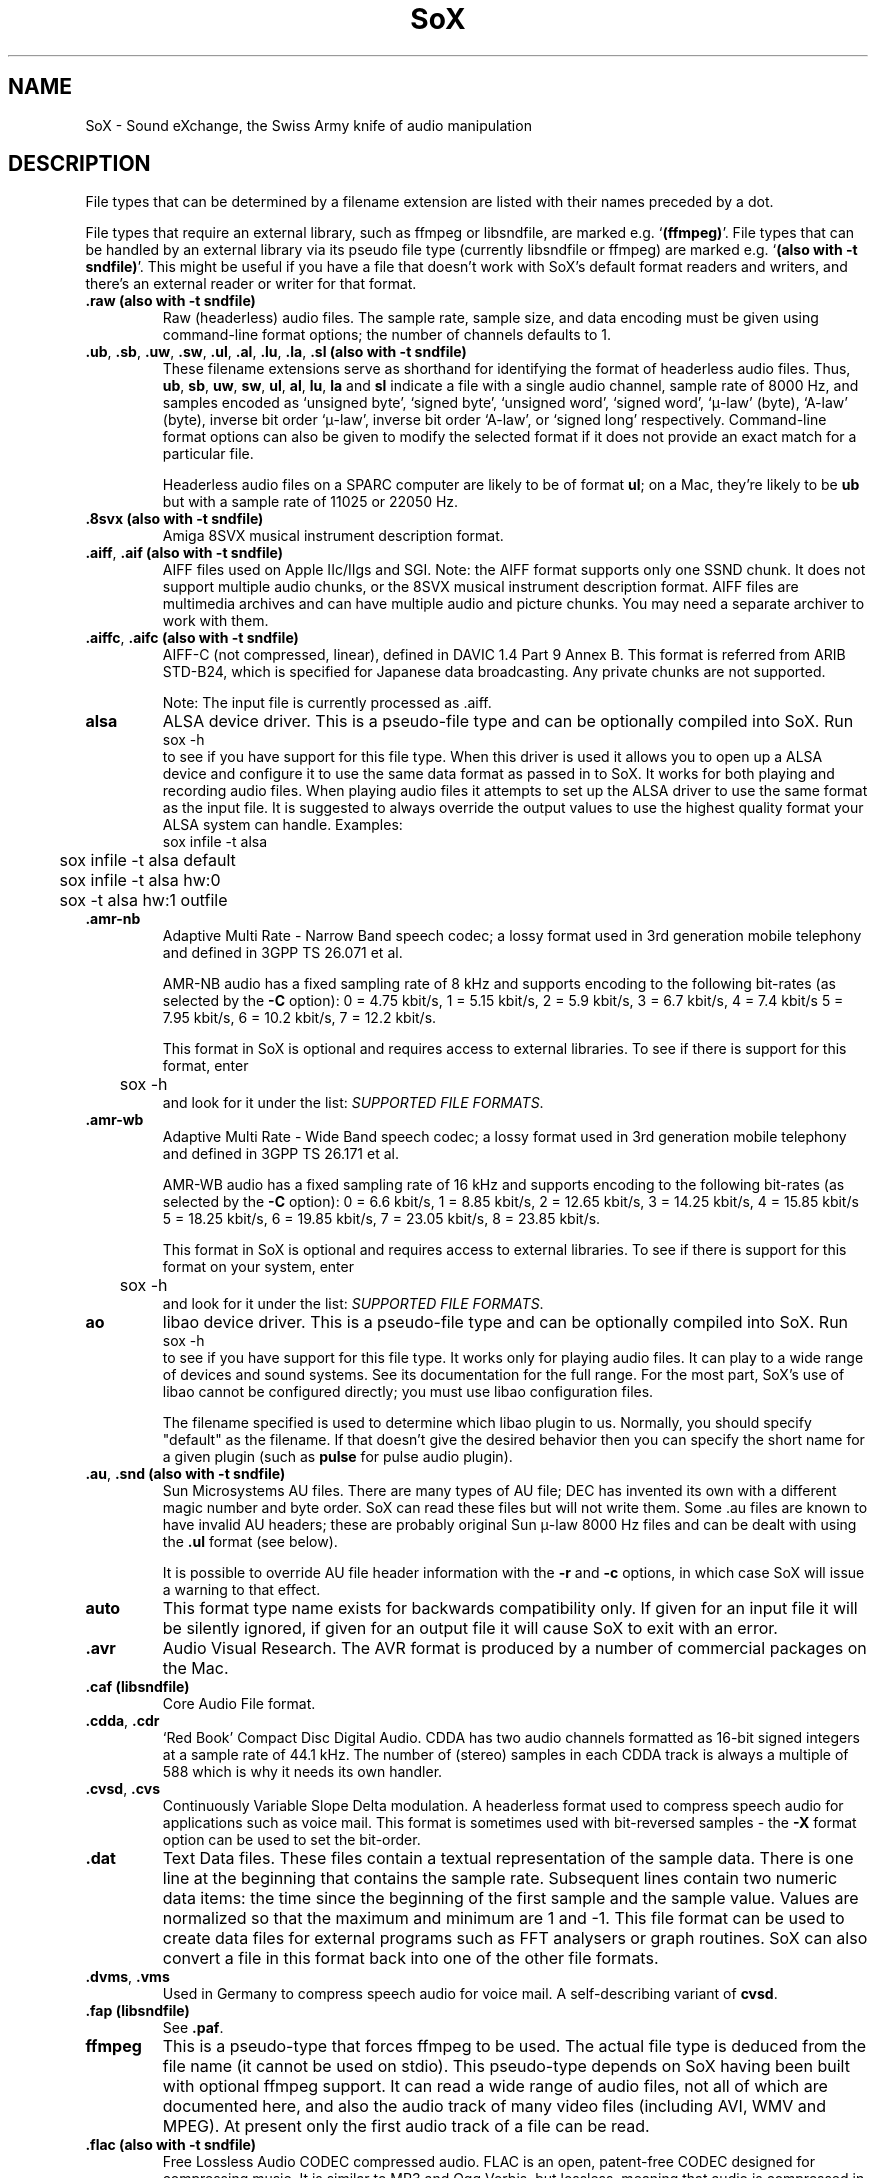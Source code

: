 '\" t
'\" The line above instructs most `man' programs to invoke tbl
'\"
'\" Separate paragraphs; not the same as PP which resets indent level.
.de SP
.if t .sp .5
.if n .sp
..
'\"
'\" Replacement em-dash for nroff (default is too short).
.ie n .ds m " - 
.el .ds m \(em
'\"
'\" Placeholder macro for if longer nroff arrow is needed.
.ds RA \(->
'\"
'\" Decimal point set slightly raised
.if t .ds d \v'-.15m'.\v'+.15m'
.if n .ds d .
'\"
'\" Enclosure macro for examples
.de EX
.SP
.nf
.ft CW
..
.de EE
.ft R
.SP
.fi
..
.TH SoX 7 "April 17, 2007" "soxformat" "Sound eXchange"
.SH NAME
SoX \- Sound eXchange, the Swiss Army knife of audio manipulation
.SH DESCRIPTION
File types that can be determined by a filename
extension are listed with their names preceded by a dot.
.SP
File types
that require an external library, such as ffmpeg or libsndfile, are
marked e.g. `\fB(ffmpeg)\fR'. File types that can be handled by an
external library via its pseudo file type (currently libsndfile or
ffmpeg) are marked e.g. `\fB(also with \-t sndfile)\fR'. This might be
useful if you have a file that doesn't work with SoX's default format
readers and writers, and there's an external reader or writer for that
format.
.SP
.TP
.B .raw (also with \-t sndfile)
Raw (headerless) audio files.  The sample rate, sample size, and data
encoding must be given using command-line format options; the number of
channels defaults to 1.
.TP
\&\fB.ub\fR, \fB.sb\fR, \fB.uw\fR, \fB.sw\fR, \fB.ul\fR, \fB.al\fR, \fB.lu\fR, \fB.la\fR, \fB.sl\fR \fB(also with \-t sndfile)\fR
These filename extensions serve as shorthand for identifying the format
of headerless audio files.  Thus, \fBub\fR, \fBsb\fR, \fBuw\fR,
\fBsw\fR, \fBul\fR, \fBal\fR, \fBlu\fR, \fBla\fR and \fBsl\fR indicate a
file with a single audio channel, sample rate of 8000\ Hz, and samples
encoded as `unsigned byte', `signed byte', `unsigned word', `signed
word', `\(*m-law' (byte), `A-law' (byte), inverse bit order `\(*m-law',
inverse bit order `A-law', or `signed long' respectively.  Command-line
format options can also be given to modify the selected format if it
does not provide an exact match for a particular file.
.SP
Headerless audio files on a SPARC computer are likely to be of format
\fBul\fR;  on a Mac, they're likely to be \fBub\fR but with a
sample rate of 11025 or 22050\ Hz.
.TP
.B .8svx (also with \-t sndfile)
Amiga 8SVX musical instrument description format.
.TP
\&\fB.aiff\fR, \fB.aif\fR \fB(also with \-t sndfile)\fR
AIFF files used on Apple IIc/IIgs and SGI.
Note: the AIFF format supports only one SSND chunk.
It does not support multiple audio chunks,
or the 8SVX musical instrument description format.
AIFF files are multimedia archives and
can have multiple audio and picture chunks.
You may need a separate archiver to work with them.
.TP
\&\fB.aiffc\fR, \fB.aifc\fR \fB(also with \-t sndfile)\fR
AIFF-C (not compressed, linear), defined in DAVIC 1.4 Part 9 Annex B.
This format is referred from ARIB STD-B24, which is specified for
Japanese data broadcasting.  Any private chunks are not supported.
.SP
Note: The input file is currently processed as .aiff.
.TP
.B alsa
ALSA device driver.
This is a pseudo-file type and can be optionally compiled into SoX.  Run
.EX
	sox -h
.EE
to see if you have support for this file type.  When this driver is used
it allows you to open up a ALSA device and configure it to
use the same data format as passed in to SoX.
It works for both playing and recording audio files.  When playing audio
files it attempts to set up the ALSA driver to use the same format as the
input file.  It is suggested to always override the output values to use
the highest quality format your ALSA system can handle.  Examples:
.EX
	sox infile -t alsa
	sox infile -t alsa default
	sox infile -t alsa hw:0
	sox -t alsa hw:1 outfile
.EE
.TP
\&\fB.amr\-nb\fR
Adaptive Multi Rate\*mNarrow Band speech codec; a lossy format used in 3rd
generation mobile telephony and defined in 3GPP TS 26.071 et al.
.SP
AMR-NB audio has a fixed sampling rate of 8 kHz and supports encoding
to the following bit-rates (as selected by the
.B \-C
option): 0 = 4\*d75 kbit/s, 1 = 5\*d15 kbit/s, 2 = 5\*d9 kbit/s, 3 =
6\*d7 kbit/s, 4 = 7\*d4 kbit/s 5 = 7\*d95 kbit/s, 6 = 10\*d2
kbit/s, 7 = 12\*d2 kbit/s.
.SP
This format in SoX is optional and requires access to external libraries.
To see if there is support for this format, enter
.EX
	sox -h
.EE
and look for it under the list:
.IR "SUPPORTED FILE FORMATS" .
.TP
\&\fB.amr\-wb\fR
Adaptive Multi Rate\*mWide Band speech codec; a lossy format used in 3rd
generation mobile telephony and defined in 3GPP TS 26.171 et al.
.SP
AMR-WB audio has a fixed sampling rate of 16 kHz and supports encoding
to the following bit-rates (as selected by the
.B \-C
option): 0 = 6\*d6 kbit/s, 1 = 8\*d85 kbit/s, 2 = 12\*d65 kbit/s, 3 =
14\*d25 kbit/s, 4 = 15\*d85 kbit/s 5 = 18\*d25 kbit/s, 6 = 19\*d85
kbit/s, 7 = 23\*d05 kbit/s, 8 = 23\*d85 kbit/s.
.SP
This format in SoX is optional and requires access to external libraries.
To see if there is support for this format on your system, enter
.EX
	sox -h
.EE
and look for it under the list:
.IR "SUPPORTED FILE FORMATS" .
.TP
.B ao
libao device driver.
This is a pseudo-file type and can be optionally compiled into SoX.  Run
.EX
	sox -h
.EE
to see if you have support for this file type. It works only for
playing audio files. It can play to a wide range of devices and sound
systems. See its documentation for the full range. For the most part, SoX's
use of libao cannot be configured directly; you must use libao
configuration files.
.SP
The filename specified is used to determine which libao plugin to
us.  Normally, you should specify "default" as the filename.  If that
doesn't give the desired behavior then you can specify the short name
for a given plugin (such as \fBpulse\fR for pulse audio plugin).
.TP
\&\fB.au\fR, \fB.snd\fR \fB(also with \-t sndfile)\fR
Sun Microsystems AU files.
There are many types of AU file;
DEC has invented its own with a different magic number
and byte order.
SoX can read these files but will not write them.
Some .au files are known to have invalid AU headers; these
are probably original Sun \(*m-law 8000\ Hz files and
can be dealt with using the
.B .ul
format (see below).
.SP
It is possible to override AU file header information
with the
.B \-r
and
.B \-c
options, in which case SoX will issue a warning to that effect.
.TP
\fBauto\fR
This format type name exists for backwards compatibility only.
If given for an input file it will be silently ignored,
if given for an output file it will cause SoX to exit with an error.
.TP
.B .avr
Audio Visual Research.
The AVR format is produced by a number of commercial packages
on the Mac.
.TP
.B .caf (libsndfile)
Core Audio File format.
.TP
\&\fB.cdda\fR, \fB.cdr\fR
`Red Book' Compact Disc Digital Audio.
CDDA has two audio channels formatted as 16-bit
signed integers at a sample rate of 44\*d1\ kHz.  The number of (stereo)
samples in each CDDA track is always a multiple of 588 which is why it
needs its own handler.
.TP
\&\fB.cvsd\fR, \fB.cvs\fR
Continuously Variable Slope Delta modulation.
A headerless format used to compress speech audio for applications such as voice mail.
This format is sometimes used with bit-reversed samples\*mthe
.B \-X
format option can be used to set the bit-order.
.TP
.B .dat
Text Data files.
These files contain a textual representation of the
sample data.  There is one line at the beginning
that contains the sample rate.  Subsequent lines
contain two numeric data items: the time since
the beginning of the first sample and the sample value.
Values are normalized so that the maximum and minimum
are 1 and \-1.  This file format can be used to
create data files for external programs such as
FFT analysers or graph routines.  SoX can also convert
a file in this format back into one of the other file
formats.
.TP
\&\fB.dvms\fR, \fB.vms\fR
Used in Germany to compress speech audio for voice mail.
A self-describing variant of
.BR cvsd .
.TP
.B .fap (libsndfile)
See
.BR .paf .
.TP
.B ffmpeg
This is a pseudo-type that forces ffmpeg to be used. The actual file
type is deduced from the file name (it cannot be used on stdio). This
pseudo-type depends on SoX having been built with optional ffmpeg
support. It can read a wide range of audio files, not all of which are
documented here, and also the audio track of many video files
(including AVI, WMV and MPEG). At present only the first audio track
of a file can be read.
.TP
.B .flac (also with \-t sndfile)
Free Lossless Audio CODEC compressed audio.
FLAC is an open, patent-free CODEC designed for compressing
music.  It is similar to MP3 and Ogg Vorbis, but lossless,
meaning that audio is compressed in FLAC without any loss in
quality.
.SP
SoX can read native FLAC files (.flac) but not Ogg FLAC files (.ogg).
[But see
.B .ogg
below for information relating to support for Ogg
Vorbis files.]
.SP
SoX can write native FLAC files according to a given or default
compression level.  8 is the default compression level and gives the
best (but slowest) compression; 0 gives the least (but fastest)
compression.  The compression level is selected using the
.B \-C
option [see 
.BR sox (1)]
with a whole number from 0 to 8.
.SP
FLAC support in
SoX is optional and requires optional FLAC libraries.  To
see if there is support for FLAC run
.EX
	sox -h
.EE
and look for
it under the list of supported file formats as `flac'.
.TP
.B .fssd
An alias for the
.B .ub
format.
.TP
.B .gsm (also with \-t sndfile)
GSM 06.10 Lossy Speech Compression.
A lossy format for compressing speech which is used in the
Global Standard for Mobile telecommunications (GSM).  It's good
for its purpose, shrinking audio data size, but it will introduce
lots of noise when a given audio signal is encoded and decoded
multiple times.  This format is used by some voice mail applications.
It is rather CPU intensive.
.SP
GSM in
SoX is optional and requires access to an external GSM library.  To see
if there is support for GSM run
.EX
	sox -h
.EE
and look for it under the list of supported file formats.
.TP
.B .hcom
Macintosh HCOM files.
These are (apparently) Mac FSSD files with some variant
of Huffman compression.
The Macintosh has wacky file formats and this format
handler apparently doesn't handle all the ones it should.
Mac users will need their usual arsenal of file converters
to deal with an HCOM file on other systems.
.TP
.B .ircam (also with \-t sndfile)
Another name for
.BR .sf .
.TP
.B .ima (also with \-t sndfile)
A headerless file of IMA ADPCM audio data. IMA ADPCM claims 16-bit precision
packed into only 4 bits, but in fact sounds no better than
.BR .vox .
.TP
\&\fB.lpc\fR, \fB.lpc10\fR
LPC-10 is a compression scheme for speech developed in the United
States. See http://www.arl.wustl.edu/~jaf/lpc/ for details. There is
no associated file format, so SoX's implementation is headerless.
.TP
\&\fB.mat\fR, \fB.mat4\fR, \fB.mat5\fR \fB(libsndfile)\fR
Matlab 4.2/5.0 (respectively GNU Octave 2.0/2.1) format (.mat is the same as .mat4).
.TP
.B .m3u
A
.I playlist
format; contains a list of audio files.
See [1] for details of this format.
.TP
.B .maud
An IFF-conforming audio file type, registered by
MS MacroSystem Computer GmbH, published along
with the `Toccata' sound-card on the Amiga.
Allows 8bit linear, 16bit linear, A-Law, \(*m-law
in mono and stereo.
.TP
\&\fB.mp3\fR, \fB.mp2\fR
MP3 compressed audio.  MP3 (MPEG Layer 3) is part of the
MPEG standards for audio and video compression.  It is a lossy
compression format that achieves good compression rates with little
quality loss.  See also
.B Ogg Vorbis
for a similar format.
.SP
MP3 support in
SoX is optional and requires access to either or both the external
libmad and libmp3lame libraries. To see if there is support for MP3 run
.EX
	sox -h
.EE
and look for it under the list of supported file formats as `mp3'.
.SP
.TP
\&\fB.mp4\fR, \fB.m4a\fR \fB(ffmpeg)\fR
MP4 compressed audio.  MP3 (MPEG 4) is part of the
MPEG standards for audio and video compression.  See
.B mp3
for more information.
.SP
MP4 support in SoX is optional and requires access to the external
ffmpeg libraries.
.TP
.B .nist (also with \-t sndfile)
See \fB.sph\fR.
.TP
\&\fB.ogg\fR, \fB.vorbis\fR
Ogg Vorbis compressed audio.
Ogg Vorbis is a open, patent-free CODEC designed for compressing music
and streaming audio.  It is a lossy compression format (similar to MP3,
VQF & AAC) that achieves good compression rates with a minimum amount of
quality loss.  See also
.B MP3
for a similar format.
.SP
SoX can decode all types of Ogg Vorbis files, and can encode at different
compression levels/qualities given as a number from \-1 (highest
compression/lowest quality) to 10 (lowest compression, highest quality).
By default the encoding quality level is 3 (which gives an encoded rate
of approx. 112kbps), but this can be changed using the
.B \-C
option (see above) with a number from \-1 to 10; fractional numbers (e.g.
3\*d6) are also allowed.
.SP
Decoding is somewhat CPU intensive and encoding is very CPU intensive.
.SP
Ogg Vorbis in
SoX is optional and requires access to external Ogg Vorbis libraries.  To
see if there is support for Ogg Vorbis run
.EX
	sox -h
.EE
and look for it under the list of supported file formats as `vorbis'.
.TP
.B oss
OSS /dev/dsp device driver.
This is a pseudo-file that can be optionally compiled into SoX.  Run
.EX
	sox -h
.EE
to see if it is supported. When this driver is used it allows you to
play and record sounds on supported systems. When playing audio
files it attempts to set up the OSS driver to use the same format as
the input file. It is suggested to always override the output values
to use the highest quality format your OSS system can handle. Example:
.EX
	sox infile -t oss -2 -s /dev/dsp
.EE
.TP
\&\fB.paf\fR, \fB.fap\fR \fB(libsndfile)\fR
Ensoniq PARIS file format (big and little-endian respectively).
.TP
.B .pls
A
.I playlist
format; contains a list of audio files.
See [2] for details of this format.
.SP
Note: SHOUTcast PLS relies on
.BR wget (1)
and is only partially supported: it's necessary to
specify the audio type manually, e.g.
.EX
	play -t mp3 \(dqhttp://a.server/pls?rn=265&file=filename.pls\(dq
.EE
and SoX does not know about alternative servers\*mhit Ctrl-C twice in
quick succession to quit.
.TP
.B .prc
Psion Record. Used in Psion EPOC PDAs (Series 5, Revo and similar) for
System alarms and recordings made by the built-in Record application.
When writing, SoX defaults to A-law, which is recommended; if you must
use ADPCM, then use the \fB\-i\fR switch. The sound quality is poor
because Psion Record seems to insist on frames of 800 samples or
fewer, so that the ADPCM CODEC has to be reset at every 800 frames,
which causes the sound to glitch every tenth of a second.
.TP
.B .pvf (libsndfile)
Portable Voice Format.
.TP
.B .sd2 (libsndfile)
Sound Designer 2 format.
.TP
.B .sds (libsndfile)
MIDI Sample Dump Standard.
.TP
.B .sf (also with \-t sndfile)
IRCAM SDIF (Institut de Recherche et Coordination Acoustique/Musique
Sound Description Interchange Format). Used by academic music software
such as the CSound package, and the MixView sound sample editor.
.TP
\&\fB.sph\fR, \fB.nist\fR \fB(also with \-t sndfile)\fR
SPHERE (SPeech HEader Resources) is a file format defined by NIST
(National Institute of Standards and Technology) and is used with
speech audio.  SoX can read these files when they contain
\(*m-law and PCM data.  It will ignore any header information that
says the data is compressed using \fIshorten\fR compression and
will treat the data as either \(*m-law or PCM.  This will allow SoX
and the command line \fIshorten\fR program to be run together using
pipes to encompasses the data and then pass the result to SoX for processing.
.TP
.B .smp
Turtle Beach SampleVision files.
SMP files are for use with the PC-DOS package SampleVision by Turtle Beach
Softworks.  This package is for communication to several MIDI samplers.  All
sample rates are supported by the package, although not all are supported by
the samplers themselves.  Currently loop points are ignored.
.TP
.B .snd
See
.BR .au .
.TP
.B sndfile
This is a pseudo-type that forces libsndfile to be used. For writing files, the
actual file type is then taken from the output file name; for reading
them, it is deduced from the file.
This pseudo-type depends on SoX having been built with optional
libsndfile support.
.TP
.B .sndt
Sndtool files.
This format dates from the MS-DOS era.
Bizarrely, this file type can also be used to read Sounder files.
.TP
.B .sou
An alias for the
.B .ub
format.
.TP
.B sunau
Sun /dev/audio device driver.
This is a pseudo-file type and can be optionally compiled into SoX.  Run
.EX
	sox -h
.EE
to see if you have support for this file type.  When this driver is used
it allows you to open up a Sun /dev/audio file and configure it to
use the same data type as passed in to SoX.
It works for both playing and recording audio files.  When playing audio
files it attempts to set up the audio driver to use the same format as the
input file.  It is suggested to always override the output values to use
the highest quality format your hardware can handle.  Example:
.EX
	sox infile -t sunau -2 -s /dev/audio
.EE
or
.EX
	sox infile -t sunau -U -c 1 /dev/audio
.EE
for older sun equipment.
.TP
.B .txw
Yamaha TX-16W sampler.
A file format from a Yamaha sampling keyboard which wrote IBM-PC
format 3\*d5\(dq floppies.  Handles reading of files which do not have
the sample rate field set to one of the expected by looking at some
other bytes in the attack/loop length fields, and defaulting to
33\ kHz if the sample rate is still unknown.
.TP
.B .vms
See
.BR .dvms .
.TP
.B .voc (also with \-t sndfile)
Sound Blaster VOC files.
VOC files are multi-part and contain silence parts, looping, and
different sample rates for different chunks.
On input, the silence parts are filled out, loops are rejected,
and sample data with a new sample rate is rejected.
Silence with a different sample rate is generated appropriately.
On output, silence is not detected, nor are impossible sample rates.
Note, this version now supports playing VOC files with multiple
blocks and supports playing files containing \(*m-law and A-law samples.
.TP
.B .vorbis
See
.BR .ogg .
.TP
.B .vox (also with \-t sndfile)
A headerless file of Dialogic/OKI ADPCM audio data commonly comes with the
extension .vox.  This ADPCM data has 12-bit precision packed into only 4-bits.
.SP
Note: some early Dialogic hardware does not always reset the ADPCM
encoder at the start of each vox file.  This can result in clipping
and/or DC offset problems when it comes to decoding the audio.  Whilst
little can be done about the clipping, a DC offset can be removed by
passing the decoded audio through a high-pass filter, e.g.:
.EX
	sox input.vox output.au highpass 10
.EE
.TP
.B .w64 (libsndfile)
Sonic Foundry's 64-bit RIFF/WAV format.
.TP
.B .wav \fB(also with \-t sndfile)\fR
Microsoft .WAV RIFF files.
This is the native audio file format of Windows, and widely used for uncompressed audio.
.SP
Normally \fB.wav\fR files have all formatting information
in their headers, and so do not need any format options
specified for an input file.  If any are, they will
override the file header, and you will be warned to this effect.
You had better know what you are doing! Output format
options will cause a format conversion, and the \fB.wav\fR
will written appropriately.
.SP
SoX currently can read PCM, \(*m-law, A-law, MS ADPCM, and IMA (or DVI) ADPCM.
It can write all of these formats including the ADPCM encoding.
Big endian versions of RIFF files, called RIFX, can also be read
and written.  To write a RIFX file, use the
.B \-B
option with the output file options.
.TP
.B .wavpcm
A non-standard variant of
.BR .wav .
Some applications cannot read a standard WAV file header for PCM-encoded
data with sample-size greater than 16-bits or with more than two
channels, but can read a non-standard
WAV header.  It is likely that such applications will eventually be
updated to support the standard header, but in the mean time, this SoX
format can be used to create files with the non-standard header that
should work with these applications.  (Note that SoX will automatically
detect and read WAV files with the non-standard header.)
.TP
.B .wve \fB(also with \-t sndfile)\fR
Psion 8-bit A-law.  Used on Psion SIBO PDAs (Series 3 and similar).
This format is deprecated in SoX, but will continue to be used in
libsndfile.
.TP
.B .xa
Maxis XA files.
These are 16-bit ADPCM audio files used by Maxis games.  Writing .xa files is
currently not supported, although adding write support should not be very
difficult.
.TP
.B .xi (libsndfile)
Fasttracker 2 Extended Instrument format.
.SH SEE ALSO
.BR sox (1),
.BR soxi (1),
.BR soxeffect (7),
.BR libsox (3),
.BR octave (1),
.BR soxexam (7),
.BR wget (1)
.SP
The SoX web page at http://sox.sourceforge.net
.SS References
.TP
[1]
Wikipedia,
.IR "M3U" ,
http://en.wikipedia.org/wiki/M3U
.TP
[2]
Wikipedia,
.IR "PLS" ,
http://en.wikipedia.org/wiki/PLS_(file_format)
.SH AUTHORS
Chris Bagwell (cbagwell@users.sourceforge.net).
Other authors and contributors are listed in the AUTHORS file that
is distributed with the source code.
